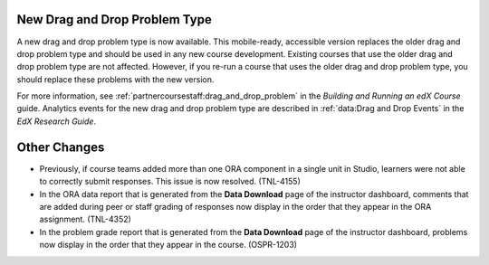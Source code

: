 ==============================
New Drag and Drop Problem Type
==============================

A new drag and drop problem type is now available. This mobile-ready,
accessible version replaces the older drag and drop problem type and should be
used in any new course development. Existing courses that use the older drag
and drop problem type are not affected. However, if you re-run a course that
uses the older drag and drop problem type, you should replace these problems
with the new version.

For more information, see :ref:`partnercoursestaff:drag_and_drop_problem` in the
*Building and Running an edX Course* guide. Analytics events for the new drag
and drop problem type are described in :ref:`data:Drag and Drop Events` in the
*EdX Research Guide*.

==============
Other Changes
==============

* Previously, if course teams added more than one ORA component in a single
  unit in Studio, learners were not able to correctly submit responses. This
  issue is now resolved. (TNL-4155)

* In the ORA data report that is generated from the **Data Download** page of
  the instructor dashboard, comments that are added during peer or staff
  grading of responses now display in the order that they appear in the ORA
  assignment. (TNL-4352)

* In the problem grade report that is generated from the **Data Download** page
  of the instructor dashboard, problems now display in the order that they
  appear in the course. (OSPR-1203)
